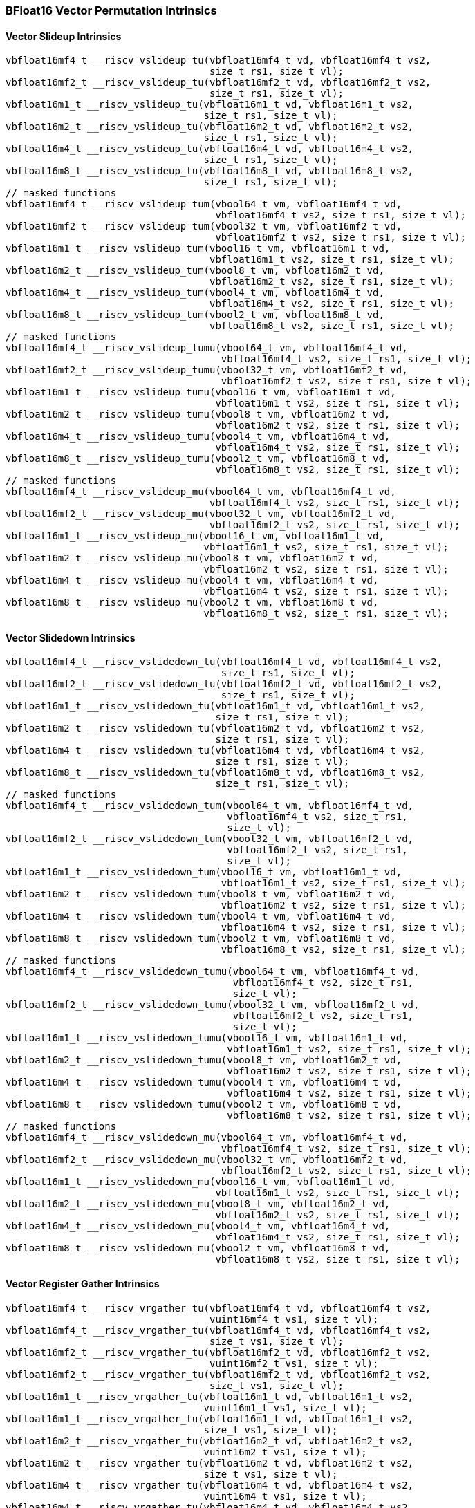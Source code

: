 
=== BFloat16 Vector Permutation Intrinsics

[[policy-variant-overloadedvector-slideup]]
==== Vector Slideup Intrinsics

[,c]
----
vbfloat16mf4_t __riscv_vslideup_tu(vbfloat16mf4_t vd, vbfloat16mf4_t vs2,
                                   size_t rs1, size_t vl);
vbfloat16mf2_t __riscv_vslideup_tu(vbfloat16mf2_t vd, vbfloat16mf2_t vs2,
                                   size_t rs1, size_t vl);
vbfloat16m1_t __riscv_vslideup_tu(vbfloat16m1_t vd, vbfloat16m1_t vs2,
                                  size_t rs1, size_t vl);
vbfloat16m2_t __riscv_vslideup_tu(vbfloat16m2_t vd, vbfloat16m2_t vs2,
                                  size_t rs1, size_t vl);
vbfloat16m4_t __riscv_vslideup_tu(vbfloat16m4_t vd, vbfloat16m4_t vs2,
                                  size_t rs1, size_t vl);
vbfloat16m8_t __riscv_vslideup_tu(vbfloat16m8_t vd, vbfloat16m8_t vs2,
                                  size_t rs1, size_t vl);
// masked functions
vbfloat16mf4_t __riscv_vslideup_tum(vbool64_t vm, vbfloat16mf4_t vd,
                                    vbfloat16mf4_t vs2, size_t rs1, size_t vl);
vbfloat16mf2_t __riscv_vslideup_tum(vbool32_t vm, vbfloat16mf2_t vd,
                                    vbfloat16mf2_t vs2, size_t rs1, size_t vl);
vbfloat16m1_t __riscv_vslideup_tum(vbool16_t vm, vbfloat16m1_t vd,
                                   vbfloat16m1_t vs2, size_t rs1, size_t vl);
vbfloat16m2_t __riscv_vslideup_tum(vbool8_t vm, vbfloat16m2_t vd,
                                   vbfloat16m2_t vs2, size_t rs1, size_t vl);
vbfloat16m4_t __riscv_vslideup_tum(vbool4_t vm, vbfloat16m4_t vd,
                                   vbfloat16m4_t vs2, size_t rs1, size_t vl);
vbfloat16m8_t __riscv_vslideup_tum(vbool2_t vm, vbfloat16m8_t vd,
                                   vbfloat16m8_t vs2, size_t rs1, size_t vl);
// masked functions
vbfloat16mf4_t __riscv_vslideup_tumu(vbool64_t vm, vbfloat16mf4_t vd,
                                     vbfloat16mf4_t vs2, size_t rs1, size_t vl);
vbfloat16mf2_t __riscv_vslideup_tumu(vbool32_t vm, vbfloat16mf2_t vd,
                                     vbfloat16mf2_t vs2, size_t rs1, size_t vl);
vbfloat16m1_t __riscv_vslideup_tumu(vbool16_t vm, vbfloat16m1_t vd,
                                    vbfloat16m1_t vs2, size_t rs1, size_t vl);
vbfloat16m2_t __riscv_vslideup_tumu(vbool8_t vm, vbfloat16m2_t vd,
                                    vbfloat16m2_t vs2, size_t rs1, size_t vl);
vbfloat16m4_t __riscv_vslideup_tumu(vbool4_t vm, vbfloat16m4_t vd,
                                    vbfloat16m4_t vs2, size_t rs1, size_t vl);
vbfloat16m8_t __riscv_vslideup_tumu(vbool2_t vm, vbfloat16m8_t vd,
                                    vbfloat16m8_t vs2, size_t rs1, size_t vl);
// masked functions
vbfloat16mf4_t __riscv_vslideup_mu(vbool64_t vm, vbfloat16mf4_t vd,
                                   vbfloat16mf4_t vs2, size_t rs1, size_t vl);
vbfloat16mf2_t __riscv_vslideup_mu(vbool32_t vm, vbfloat16mf2_t vd,
                                   vbfloat16mf2_t vs2, size_t rs1, size_t vl);
vbfloat16m1_t __riscv_vslideup_mu(vbool16_t vm, vbfloat16m1_t vd,
                                  vbfloat16m1_t vs2, size_t rs1, size_t vl);
vbfloat16m2_t __riscv_vslideup_mu(vbool8_t vm, vbfloat16m2_t vd,
                                  vbfloat16m2_t vs2, size_t rs1, size_t vl);
vbfloat16m4_t __riscv_vslideup_mu(vbool4_t vm, vbfloat16m4_t vd,
                                  vbfloat16m4_t vs2, size_t rs1, size_t vl);
vbfloat16m8_t __riscv_vslideup_mu(vbool2_t vm, vbfloat16m8_t vd,
                                  vbfloat16m8_t vs2, size_t rs1, size_t vl);
----

[[policy-variant-overloadedvector-slidedown]]
==== Vector Slidedown Intrinsics

[,c]
----
vbfloat16mf4_t __riscv_vslidedown_tu(vbfloat16mf4_t vd, vbfloat16mf4_t vs2,
                                     size_t rs1, size_t vl);
vbfloat16mf2_t __riscv_vslidedown_tu(vbfloat16mf2_t vd, vbfloat16mf2_t vs2,
                                     size_t rs1, size_t vl);
vbfloat16m1_t __riscv_vslidedown_tu(vbfloat16m1_t vd, vbfloat16m1_t vs2,
                                    size_t rs1, size_t vl);
vbfloat16m2_t __riscv_vslidedown_tu(vbfloat16m2_t vd, vbfloat16m2_t vs2,
                                    size_t rs1, size_t vl);
vbfloat16m4_t __riscv_vslidedown_tu(vbfloat16m4_t vd, vbfloat16m4_t vs2,
                                    size_t rs1, size_t vl);
vbfloat16m8_t __riscv_vslidedown_tu(vbfloat16m8_t vd, vbfloat16m8_t vs2,
                                    size_t rs1, size_t vl);
// masked functions
vbfloat16mf4_t __riscv_vslidedown_tum(vbool64_t vm, vbfloat16mf4_t vd,
                                      vbfloat16mf4_t vs2, size_t rs1,
                                      size_t vl);
vbfloat16mf2_t __riscv_vslidedown_tum(vbool32_t vm, vbfloat16mf2_t vd,
                                      vbfloat16mf2_t vs2, size_t rs1,
                                      size_t vl);
vbfloat16m1_t __riscv_vslidedown_tum(vbool16_t vm, vbfloat16m1_t vd,
                                     vbfloat16m1_t vs2, size_t rs1, size_t vl);
vbfloat16m2_t __riscv_vslidedown_tum(vbool8_t vm, vbfloat16m2_t vd,
                                     vbfloat16m2_t vs2, size_t rs1, size_t vl);
vbfloat16m4_t __riscv_vslidedown_tum(vbool4_t vm, vbfloat16m4_t vd,
                                     vbfloat16m4_t vs2, size_t rs1, size_t vl);
vbfloat16m8_t __riscv_vslidedown_tum(vbool2_t vm, vbfloat16m8_t vd,
                                     vbfloat16m8_t vs2, size_t rs1, size_t vl);
// masked functions
vbfloat16mf4_t __riscv_vslidedown_tumu(vbool64_t vm, vbfloat16mf4_t vd,
                                       vbfloat16mf4_t vs2, size_t rs1,
                                       size_t vl);
vbfloat16mf2_t __riscv_vslidedown_tumu(vbool32_t vm, vbfloat16mf2_t vd,
                                       vbfloat16mf2_t vs2, size_t rs1,
                                       size_t vl);
vbfloat16m1_t __riscv_vslidedown_tumu(vbool16_t vm, vbfloat16m1_t vd,
                                      vbfloat16m1_t vs2, size_t rs1, size_t vl);
vbfloat16m2_t __riscv_vslidedown_tumu(vbool8_t vm, vbfloat16m2_t vd,
                                      vbfloat16m2_t vs2, size_t rs1, size_t vl);
vbfloat16m4_t __riscv_vslidedown_tumu(vbool4_t vm, vbfloat16m4_t vd,
                                      vbfloat16m4_t vs2, size_t rs1, size_t vl);
vbfloat16m8_t __riscv_vslidedown_tumu(vbool2_t vm, vbfloat16m8_t vd,
                                      vbfloat16m8_t vs2, size_t rs1, size_t vl);
// masked functions
vbfloat16mf4_t __riscv_vslidedown_mu(vbool64_t vm, vbfloat16mf4_t vd,
                                     vbfloat16mf4_t vs2, size_t rs1, size_t vl);
vbfloat16mf2_t __riscv_vslidedown_mu(vbool32_t vm, vbfloat16mf2_t vd,
                                     vbfloat16mf2_t vs2, size_t rs1, size_t vl);
vbfloat16m1_t __riscv_vslidedown_mu(vbool16_t vm, vbfloat16m1_t vd,
                                    vbfloat16m1_t vs2, size_t rs1, size_t vl);
vbfloat16m2_t __riscv_vslidedown_mu(vbool8_t vm, vbfloat16m2_t vd,
                                    vbfloat16m2_t vs2, size_t rs1, size_t vl);
vbfloat16m4_t __riscv_vslidedown_mu(vbool4_t vm, vbfloat16m4_t vd,
                                    vbfloat16m4_t vs2, size_t rs1, size_t vl);
vbfloat16m8_t __riscv_vslidedown_mu(vbool2_t vm, vbfloat16m8_t vd,
                                    vbfloat16m8_t vs2, size_t rs1, size_t vl);
----

[[policy-variant-overloadedvector-register-gather]]
==== Vector Register Gather Intrinsics

[,c]
----
vbfloat16mf4_t __riscv_vrgather_tu(vbfloat16mf4_t vd, vbfloat16mf4_t vs2,
                                   vuint16mf4_t vs1, size_t vl);
vbfloat16mf4_t __riscv_vrgather_tu(vbfloat16mf4_t vd, vbfloat16mf4_t vs2,
                                   size_t vs1, size_t vl);
vbfloat16mf2_t __riscv_vrgather_tu(vbfloat16mf2_t vd, vbfloat16mf2_t vs2,
                                   vuint16mf2_t vs1, size_t vl);
vbfloat16mf2_t __riscv_vrgather_tu(vbfloat16mf2_t vd, vbfloat16mf2_t vs2,
                                   size_t vs1, size_t vl);
vbfloat16m1_t __riscv_vrgather_tu(vbfloat16m1_t vd, vbfloat16m1_t vs2,
                                  vuint16m1_t vs1, size_t vl);
vbfloat16m1_t __riscv_vrgather_tu(vbfloat16m1_t vd, vbfloat16m1_t vs2,
                                  size_t vs1, size_t vl);
vbfloat16m2_t __riscv_vrgather_tu(vbfloat16m2_t vd, vbfloat16m2_t vs2,
                                  vuint16m2_t vs1, size_t vl);
vbfloat16m2_t __riscv_vrgather_tu(vbfloat16m2_t vd, vbfloat16m2_t vs2,
                                  size_t vs1, size_t vl);
vbfloat16m4_t __riscv_vrgather_tu(vbfloat16m4_t vd, vbfloat16m4_t vs2,
                                  vuint16m4_t vs1, size_t vl);
vbfloat16m4_t __riscv_vrgather_tu(vbfloat16m4_t vd, vbfloat16m4_t vs2,
                                  size_t vs1, size_t vl);
vbfloat16m8_t __riscv_vrgather_tu(vbfloat16m8_t vd, vbfloat16m8_t vs2,
                                  vuint16m8_t vs1, size_t vl);
vbfloat16m8_t __riscv_vrgather_tu(vbfloat16m8_t vd, vbfloat16m8_t vs2,
                                  size_t vs1, size_t vl);
vbfloat16mf4_t __riscv_vrgatherei16_tu(vbfloat16mf4_t vd, vbfloat16mf4_t vs2,
                                       vuint16mf4_t vs1, size_t vl);
vbfloat16mf2_t __riscv_vrgatherei16_tu(vbfloat16mf2_t vd, vbfloat16mf2_t vs2,
                                       vuint16mf2_t vs1, size_t vl);
vbfloat16m1_t __riscv_vrgatherei16_tu(vbfloat16m1_t vd, vbfloat16m1_t vs2,
                                      vuint16m1_t vs1, size_t vl);
vbfloat16m2_t __riscv_vrgatherei16_tu(vbfloat16m2_t vd, vbfloat16m2_t vs2,
                                      vuint16m2_t vs1, size_t vl);
vbfloat16m4_t __riscv_vrgatherei16_tu(vbfloat16m4_t vd, vbfloat16m4_t vs2,
                                      vuint16m4_t vs1, size_t vl);
vbfloat16m8_t __riscv_vrgatherei16_tu(vbfloat16m8_t vd, vbfloat16m8_t vs2,
                                      vuint16m8_t vs1, size_t vl);
// masked functions
vbfloat16mf4_t __riscv_vrgather_tum(vbool64_t vm, vbfloat16mf4_t vd,
                                    vbfloat16mf4_t vs2, vuint16mf4_t vs1,
                                    size_t vl);
vbfloat16mf4_t __riscv_vrgather_tum(vbool64_t vm, vbfloat16mf4_t vd,
                                    vbfloat16mf4_t vs2, size_t vs1, size_t vl);
vbfloat16mf2_t __riscv_vrgather_tum(vbool32_t vm, vbfloat16mf2_t vd,
                                    vbfloat16mf2_t vs2, vuint16mf2_t vs1,
                                    size_t vl);
vbfloat16mf2_t __riscv_vrgather_tum(vbool32_t vm, vbfloat16mf2_t vd,
                                    vbfloat16mf2_t vs2, size_t vs1, size_t vl);
vbfloat16m1_t __riscv_vrgather_tum(vbool16_t vm, vbfloat16m1_t vd,
                                   vbfloat16m1_t vs2, vuint16m1_t vs1,
                                   size_t vl);
vbfloat16m1_t __riscv_vrgather_tum(vbool16_t vm, vbfloat16m1_t vd,
                                   vbfloat16m1_t vs2, size_t vs1, size_t vl);
vbfloat16m2_t __riscv_vrgather_tum(vbool8_t vm, vbfloat16m2_t vd,
                                   vbfloat16m2_t vs2, vuint16m2_t vs1,
                                   size_t vl);
vbfloat16m2_t __riscv_vrgather_tum(vbool8_t vm, vbfloat16m2_t vd,
                                   vbfloat16m2_t vs2, size_t vs1, size_t vl);
vbfloat16m4_t __riscv_vrgather_tum(vbool4_t vm, vbfloat16m4_t vd,
                                   vbfloat16m4_t vs2, vuint16m4_t vs1,
                                   size_t vl);
vbfloat16m4_t __riscv_vrgather_tum(vbool4_t vm, vbfloat16m4_t vd,
                                   vbfloat16m4_t vs2, size_t vs1, size_t vl);
vbfloat16m8_t __riscv_vrgather_tum(vbool2_t vm, vbfloat16m8_t vd,
                                   vbfloat16m8_t vs2, vuint16m8_t vs1,
                                   size_t vl);
vbfloat16m8_t __riscv_vrgather_tum(vbool2_t vm, vbfloat16m8_t vd,
                                   vbfloat16m8_t vs2, size_t vs1, size_t vl);
vbfloat16mf4_t __riscv_vrgatherei16_tum(vbool64_t vm, vbfloat16mf4_t vd,
                                        vbfloat16mf4_t vs2, vuint16mf4_t vs1,
                                        size_t vl);
vbfloat16mf2_t __riscv_vrgatherei16_tum(vbool32_t vm, vbfloat16mf2_t vd,
                                        vbfloat16mf2_t vs2, vuint16mf2_t vs1,
                                        size_t vl);
vbfloat16m1_t __riscv_vrgatherei16_tum(vbool16_t vm, vbfloat16m1_t vd,
                                       vbfloat16m1_t vs2, vuint16m1_t vs1,
                                       size_t vl);
vbfloat16m2_t __riscv_vrgatherei16_tum(vbool8_t vm, vbfloat16m2_t vd,
                                       vbfloat16m2_t vs2, vuint16m2_t vs1,
                                       size_t vl);
vbfloat16m4_t __riscv_vrgatherei16_tum(vbool4_t vm, vbfloat16m4_t vd,
                                       vbfloat16m4_t vs2, vuint16m4_t vs1,
                                       size_t vl);
vbfloat16m8_t __riscv_vrgatherei16_tum(vbool2_t vm, vbfloat16m8_t vd,
                                       vbfloat16m8_t vs2, vuint16m8_t vs1,
                                       size_t vl);
// masked functions
vbfloat16mf4_t __riscv_vrgather_tumu(vbool64_t vm, vbfloat16mf4_t vd,
                                     vbfloat16mf4_t vs2, vuint16mf4_t vs1,
                                     size_t vl);
vbfloat16mf4_t __riscv_vrgather_tumu(vbool64_t vm, vbfloat16mf4_t vd,
                                     vbfloat16mf4_t vs2, size_t vs1, size_t vl);
vbfloat16mf2_t __riscv_vrgather_tumu(vbool32_t vm, vbfloat16mf2_t vd,
                                     vbfloat16mf2_t vs2, vuint16mf2_t vs1,
                                     size_t vl);
vbfloat16mf2_t __riscv_vrgather_tumu(vbool32_t vm, vbfloat16mf2_t vd,
                                     vbfloat16mf2_t vs2, size_t vs1, size_t vl);
vbfloat16m1_t __riscv_vrgather_tumu(vbool16_t vm, vbfloat16m1_t vd,
                                    vbfloat16m1_t vs2, vuint16m1_t vs1,
                                    size_t vl);
vbfloat16m1_t __riscv_vrgather_tumu(vbool16_t vm, vbfloat16m1_t vd,
                                    vbfloat16m1_t vs2, size_t vs1, size_t vl);
vbfloat16m2_t __riscv_vrgather_tumu(vbool8_t vm, vbfloat16m2_t vd,
                                    vbfloat16m2_t vs2, vuint16m2_t vs1,
                                    size_t vl);
vbfloat16m2_t __riscv_vrgather_tumu(vbool8_t vm, vbfloat16m2_t vd,
                                    vbfloat16m2_t vs2, size_t vs1, size_t vl);
vbfloat16m4_t __riscv_vrgather_tumu(vbool4_t vm, vbfloat16m4_t vd,
                                    vbfloat16m4_t vs2, vuint16m4_t vs1,
                                    size_t vl);
vbfloat16m4_t __riscv_vrgather_tumu(vbool4_t vm, vbfloat16m4_t vd,
                                    vbfloat16m4_t vs2, size_t vs1, size_t vl);
vbfloat16m8_t __riscv_vrgather_tumu(vbool2_t vm, vbfloat16m8_t vd,
                                    vbfloat16m8_t vs2, vuint16m8_t vs1,
                                    size_t vl);
vbfloat16m8_t __riscv_vrgather_tumu(vbool2_t vm, vbfloat16m8_t vd,
                                    vbfloat16m8_t vs2, size_t vs1, size_t vl);
vbfloat16mf4_t __riscv_vrgatherei16_tumu(vbool64_t vm, vbfloat16mf4_t vd,
                                         vbfloat16mf4_t vs2, vuint16mf4_t vs1,
                                         size_t vl);
vbfloat16mf2_t __riscv_vrgatherei16_tumu(vbool32_t vm, vbfloat16mf2_t vd,
                                         vbfloat16mf2_t vs2, vuint16mf2_t vs1,
                                         size_t vl);
vbfloat16m1_t __riscv_vrgatherei16_tumu(vbool16_t vm, vbfloat16m1_t vd,
                                        vbfloat16m1_t vs2, vuint16m1_t vs1,
                                        size_t vl);
vbfloat16m2_t __riscv_vrgatherei16_tumu(vbool8_t vm, vbfloat16m2_t vd,
                                        vbfloat16m2_t vs2, vuint16m2_t vs1,
                                        size_t vl);
vbfloat16m4_t __riscv_vrgatherei16_tumu(vbool4_t vm, vbfloat16m4_t vd,
                                        vbfloat16m4_t vs2, vuint16m4_t vs1,
                                        size_t vl);
vbfloat16m8_t __riscv_vrgatherei16_tumu(vbool2_t vm, vbfloat16m8_t vd,
                                        vbfloat16m8_t vs2, vuint16m8_t vs1,
                                        size_t vl);
// masked functions
vbfloat16mf4_t __riscv_vrgather_mu(vbool64_t vm, vbfloat16mf4_t vd,
                                   vbfloat16mf4_t vs2, vuint16mf4_t vs1,
                                   size_t vl);
vbfloat16mf4_t __riscv_vrgather_mu(vbool64_t vm, vbfloat16mf4_t vd,
                                   vbfloat16mf4_t vs2, size_t vs1, size_t vl);
vbfloat16mf2_t __riscv_vrgather_mu(vbool32_t vm, vbfloat16mf2_t vd,
                                   vbfloat16mf2_t vs2, vuint16mf2_t vs1,
                                   size_t vl);
vbfloat16mf2_t __riscv_vrgather_mu(vbool32_t vm, vbfloat16mf2_t vd,
                                   vbfloat16mf2_t vs2, size_t vs1, size_t vl);
vbfloat16m1_t __riscv_vrgather_mu(vbool16_t vm, vbfloat16m1_t vd,
                                  vbfloat16m1_t vs2, vuint16m1_t vs1,
                                  size_t vl);
vbfloat16m1_t __riscv_vrgather_mu(vbool16_t vm, vbfloat16m1_t vd,
                                  vbfloat16m1_t vs2, size_t vs1, size_t vl);
vbfloat16m2_t __riscv_vrgather_mu(vbool8_t vm, vbfloat16m2_t vd,
                                  vbfloat16m2_t vs2, vuint16m2_t vs1,
                                  size_t vl);
vbfloat16m2_t __riscv_vrgather_mu(vbool8_t vm, vbfloat16m2_t vd,
                                  vbfloat16m2_t vs2, size_t vs1, size_t vl);
vbfloat16m4_t __riscv_vrgather_mu(vbool4_t vm, vbfloat16m4_t vd,
                                  vbfloat16m4_t vs2, vuint16m4_t vs1,
                                  size_t vl);
vbfloat16m4_t __riscv_vrgather_mu(vbool4_t vm, vbfloat16m4_t vd,
                                  vbfloat16m4_t vs2, size_t vs1, size_t vl);
vbfloat16m8_t __riscv_vrgather_mu(vbool2_t vm, vbfloat16m8_t vd,
                                  vbfloat16m8_t vs2, vuint16m8_t vs1,
                                  size_t vl);
vbfloat16m8_t __riscv_vrgather_mu(vbool2_t vm, vbfloat16m8_t vd,
                                  vbfloat16m8_t vs2, size_t vs1, size_t vl);
vbfloat16mf4_t __riscv_vrgatherei16_mu(vbool64_t vm, vbfloat16mf4_t vd,
                                       vbfloat16mf4_t vs2, vuint16mf4_t vs1,
                                       size_t vl);
vbfloat16mf2_t __riscv_vrgatherei16_mu(vbool32_t vm, vbfloat16mf2_t vd,
                                       vbfloat16mf2_t vs2, vuint16mf2_t vs1,
                                       size_t vl);
vbfloat16m1_t __riscv_vrgatherei16_mu(vbool16_t vm, vbfloat16m1_t vd,
                                      vbfloat16m1_t vs2, vuint16m1_t vs1,
                                      size_t vl);
vbfloat16m2_t __riscv_vrgatherei16_mu(vbool8_t vm, vbfloat16m2_t vd,
                                      vbfloat16m2_t vs2, vuint16m2_t vs1,
                                      size_t vl);
vbfloat16m4_t __riscv_vrgatherei16_mu(vbool4_t vm, vbfloat16m4_t vd,
                                      vbfloat16m4_t vs2, vuint16m4_t vs1,
                                      size_t vl);
vbfloat16m8_t __riscv_vrgatherei16_mu(vbool2_t vm, vbfloat16m8_t vd,
                                      vbfloat16m8_t vs2, vuint16m8_t vs1,
                                      size_t vl);
----

[[policy-variant-overloadedvector-compress]]
==== Vector Compress Intrinsics

[,c]
----
vbfloat16mf4_t __riscv_vcompress_tu(vbfloat16mf4_t vd, vbfloat16mf4_t vs2,
                                    vbool64_t vs1, size_t vl);
vbfloat16mf2_t __riscv_vcompress_tu(vbfloat16mf2_t vd, vbfloat16mf2_t vs2,
                                    vbool32_t vs1, size_t vl);
vbfloat16m1_t __riscv_vcompress_tu(vbfloat16m1_t vd, vbfloat16m1_t vs2,
                                   vbool16_t vs1, size_t vl);
vbfloat16m2_t __riscv_vcompress_tu(vbfloat16m2_t vd, vbfloat16m2_t vs2,
                                   vbool8_t vs1, size_t vl);
vbfloat16m4_t __riscv_vcompress_tu(vbfloat16m4_t vd, vbfloat16m4_t vs2,
                                   vbool4_t vs1, size_t vl);
vbfloat16m8_t __riscv_vcompress_tu(vbfloat16m8_t vd, vbfloat16m8_t vs2,
                                   vbool2_t vs1, size_t vl);
----
